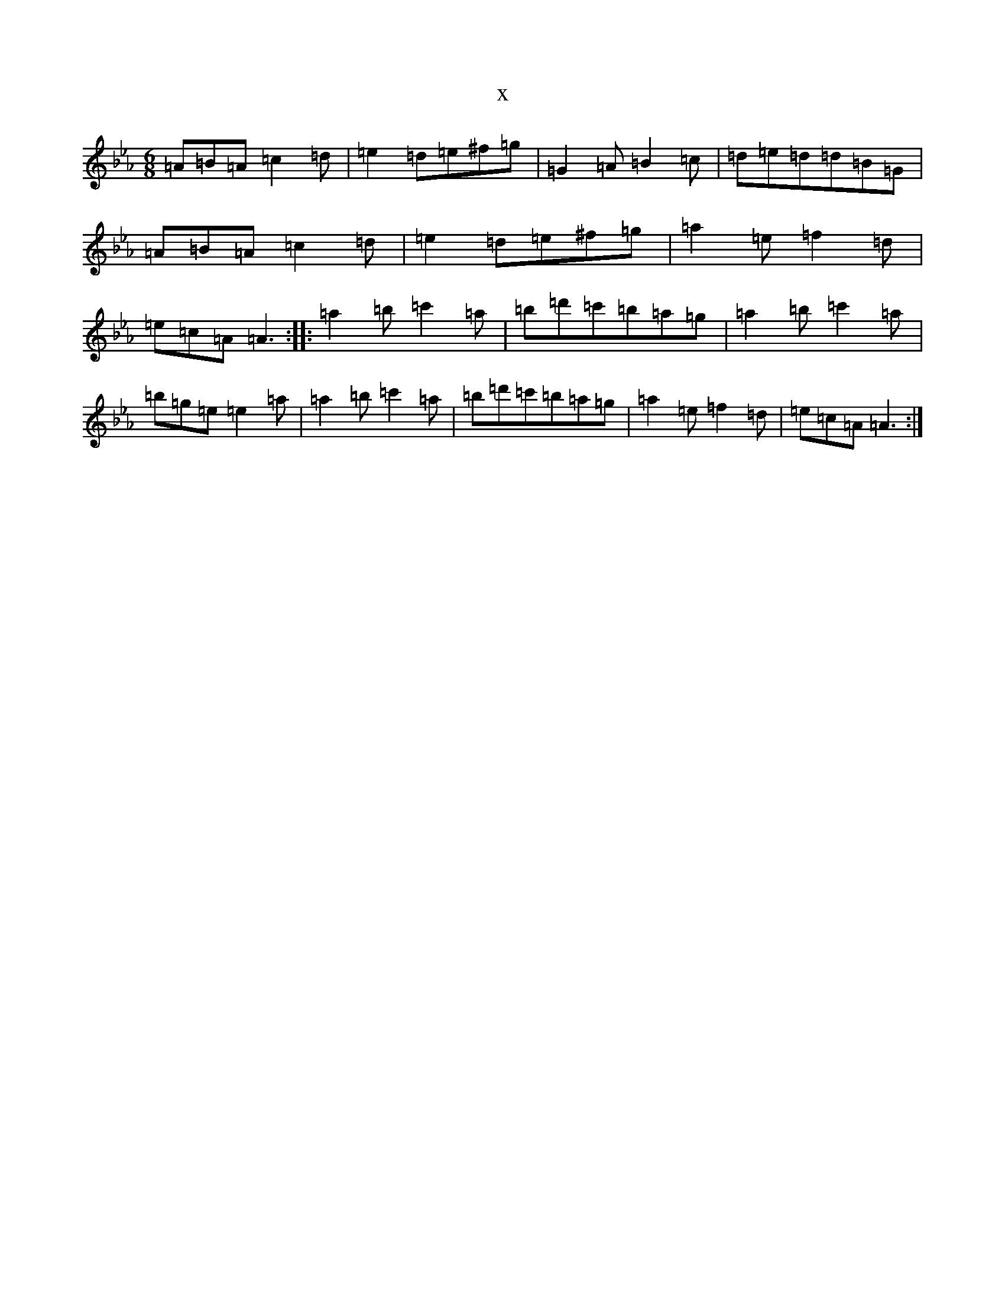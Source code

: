 X:12039
T:x
L:1/8
M:6/8
K: C minor
=A=B=A=c2=d|=e2=d=e^f=g|=G2=A=B2=c|=d=e=d=d=B=G|=A=B=A=c2=d|=e2=d=e^f=g|=a2=e=f2=d|=e=c=A=A3:||:=a2=b=c'2=a|=b=d'=c'=b=a=g|=a2=b=c'2=a|=b=g=e=e2=a|=a2=b=c'2=a|=b=d'=c'=b=a=g|=a2=e=f2=d|=e=c=A=A3:|